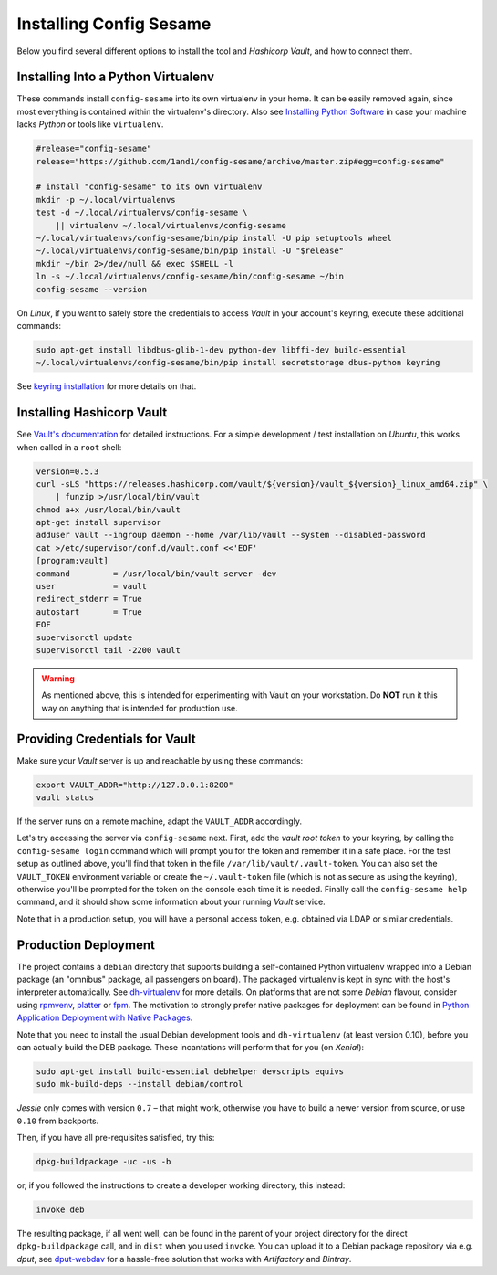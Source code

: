 ..  documentation for deployment

    Copyright ©  2016 1&1 Group <jh@web.de>

    Licensed under the Apache License, Version 2.0 (the "License");
    you may not use this file except in compliance with the License.
    You may obtain a copy of the License at

        http://www.apache.org/licenses/LICENSE-2.0

    Unless required by applicable law or agreed to in writing, software
    distributed under the License is distributed on an "AS IS" BASIS,
    WITHOUT WARRANTIES OR CONDITIONS OF ANY KIND, either express or implied.
    See the License for the specific language governing permissions and
    limitations under the License.
    ~~~~~~~~~~~~~~~~~~~~~~~~~~~~~~~~~~~~~~~~~~~~~~~~~~~~~~~~~~~~~~~~~~~~~~~~~~~

=============================================================================
Installing Config Sesame
=============================================================================

Below you find several different options to install the tool and
*Hashicorp Vault*, and how to connect them.


Installing Into a Python Virtualenv
-----------------------------------

These commands install ``config-sesame`` into its own virtualenv in your home.
It can be easily removed again, since most everything is contained
within the virtualenv's directory.
Also see `Installing Python Software`_ in case your machine lacks *Python*
or tools like ``virtualenv``.

.. code-block:: shell

    #release="config-sesame"
    release="https://github.com/1and1/config-sesame/archive/master.zip#egg=config-sesame"

    # install "config-sesame" to its own virtualenv
    mkdir -p ~/.local/virtualenvs
    test -d ~/.local/virtualenvs/config-sesame \
        || virtualenv ~/.local/virtualenvs/config-sesame
    ~/.local/virtualenvs/config-sesame/bin/pip install -U pip setuptools wheel
    ~/.local/virtualenvs/config-sesame/bin/pip install -U "$release"
    mkdir ~/bin 2>/dev/null && exec $SHELL -l
    ln -s ~/.local/virtualenvs/config-sesame/bin/config-sesame ~/bin
    config-sesame --version

On *Linux*, if you want to safely store the credentials to access *Vault* in your account's keyring,
execute these additional commands:

.. code-block:: shell

    sudo apt-get install libdbus-glib-1-dev python-dev libffi-dev build-essential
    ~/.local/virtualenvs/config-sesame/bin/pip install secretstorage dbus-python keyring

See `keyring installation`_ for more details on that.


Installing Hashicorp Vault
--------------------------

See `Vault's documentation`_ for detailed instructions.
For a simple development / test installation on *Ubuntu*,
this works when called in a ``root`` shell:

.. code-block:: shell

    version=0.5.3
    curl -sLS "https://releases.hashicorp.com/vault/${version}/vault_${version}_linux_amd64.zip" \
        | funzip >/usr/local/bin/vault
    chmod a+x /usr/local/bin/vault
    apt-get install supervisor
    adduser vault --ingroup daemon --home /var/lib/vault --system --disabled-password
    cat >/etc/supervisor/conf.d/vault.conf <<'EOF'
    [program:vault]
    command         = /usr/local/bin/vault server -dev
    user            = vault
    redirect_stderr = True
    autostart       = True
    EOF
    supervisorctl update
    supervisorctl tail -2200 vault

.. warning::

    As mentioned above, this is intended for experimenting with Vault on
    your workstation. Do **NOT** run it this way on anything that is intended
    for production use.


Providing Credentials for Vault
-------------------------------

Make sure your *Vault* server is up and reachable by using these commands:

.. code-block:: shell

    export VAULT_ADDR="http://127.0.0.1:8200"
    vault status

If the server runs on a remote machine, adapt the ``VAULT_ADDR`` accordingly.

Let's try accessing the server via ``config-sesame`` next. First, add the
*vault root token* to your keyring, by calling the ``config-sesame login`` command
which will prompt you for the token and remember it in a safe place.
For the test setup as outlined above, you'll find that token in the file
``/var/lib/vault/.vault-token``.
You can also set the ``VAULT_TOKEN`` environment variable
or create the ``~/.vault-token`` file (which is not as secure as using the keyring),
otherwise you'll be prompted for the token on the console each time it is needed.
Finally call the ``config-sesame help`` command, and it should show some information
about your running *Vault* service.

Note that in a production setup, you will have a personal access token, e.g. obtained
via LDAP or similar credentials.


Production Deployment
---------------------

The project contains a ``debian`` directory that supports building
a self-contained Python virtualenv wrapped into a Debian package
(an "omnibus" package, all passengers on board).
The packaged virtualenv is kept in sync with the host's interpreter automatically.
See `dh-virtualenv`_ for more details.
On platforms that are not some *Debian* flavour, consider using `rpmvenv`_, `platter`_ or `fpm`_.
The motivation to strongly prefer native packages for deployment can be found in
`Python Application Deployment with Native Packages`_.

Note that you need to install the usual Debian development tools and ``dh-virtualenv``
(at least version 0.10), before you can actually build the DEB package.
These incantations will perform that for you (on *Xenial*):

.. code-block:: shell

    sudo apt-get install build-essential debhelper devscripts equivs
    sudo mk-build-deps --install debian/control

*Jessie* only comes with version ``0.7`` – that might work,
otherwise you have to build a newer version from source,
or use ``0.10`` from backports.

Then, if you have all pre-requisites satisfied, try this:

.. code-block:: shell

    dpkg-buildpackage -uc -us -b

or, if you followed the instructions to create a developer working directory, this instead:

.. code-block:: shell

    invoke deb

The resulting package, if all went well, can be found in the parent of your project directory
for the direct ``dpkg-buildpackage`` call, and in ``dist`` when you used ``invoke``.
You can upload it to a Debian package repository via e.g. `dput`, see `dput-webdav`_
for a hassle-free solution that works with *Artifactory* and *Bintray*.


.. _`Installing Python Software`: https://py-generic-project.readthedocs.io/en/latest/installing.html#quick-setup
.. _`Python Application Deployment with Native Packages`: https://hynek.me/articles/python-app-deployment-with-native-packages/
.. _`keyring installation`: https://rudiments.readthedocs.io/en/latest/end-user.html#installation-procedures
.. _`Vault's documentation`: https://www.vaultproject.io/intro/getting-started/install.html
.. _`dh-virtualenv`: https://github.com/spotify/dh-virtualenv
.. _`dput-webdav`: https://github.com/jhermann/artifactory-debian#package-uploading
.. _`platter`: http://platter.pocoo.org/
.. _`fpm`: https://github.com/jordansissel/fpm
.. _`rpmvenv`: https://github.com/kevinconway/rpmvenv
